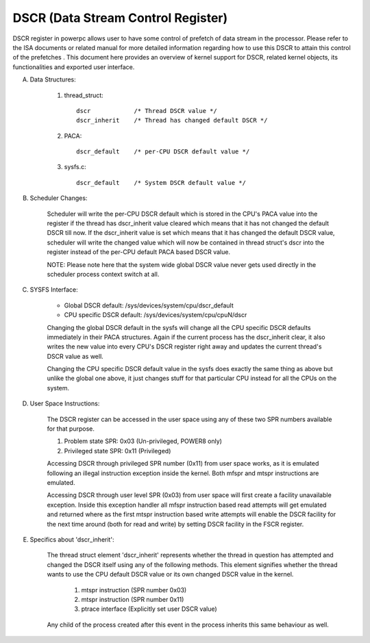 ===================================
DSCR (Data Stream Control Register)
===================================

DSCR register in powerpc allows user to have some control of prefetch of data
stream in the processor. Please refer to the ISA documents or related manual
for more detailed information regarding how to use this DSCR to attain this
control of the prefetches . This document here provides an overview of kernel
support for DSCR, related kernel objects, its functionalities and exported
user interface.

(A) Data Structures:

	(1) thread_struct::

		dscr		/* Thread DSCR value */
		dscr_inherit	/* Thread has changed default DSCR */

	(2) PACA::

		dscr_default	/* per-CPU DSCR default value */

	(3) sysfs.c::

		dscr_default	/* System DSCR default value */

(B) Scheduler Changes:

	Scheduler will write the per-CPU DSCR default which is stored in the
	CPU's PACA value into the register if the thread has dscr_inherit value
	cleared which means that it has not changed the default DSCR till now.
	If the dscr_inherit value is set which means that it has changed the
	default DSCR value, scheduler will write the changed value which will
	now be contained in thread struct's dscr into the register instead of
	the per-CPU default PACA based DSCR value.

	NOTE: Please note here that the system wide global DSCR value never
	gets used directly in the scheduler process context switch at all.

(C) SYSFS Interface:

	- Global DSCR default:		/sys/devices/system/cpu/dscr_default
	- CPU specific DSCR default:	/sys/devices/system/cpu/cpuN/dscr

	Changing the global DSCR default in the sysfs will change all the CPU
	specific DSCR defaults immediately in their PACA structures. Again if
	the current process has the dscr_inherit clear, it also writes the new
	value into every CPU's DSCR register right away and updates the current
	thread's DSCR value as well.

	Changing the CPU specific DSCR default value in the sysfs does exactly
	the same thing as above but unlike the global one above, it just changes
	stuff for that particular CPU instead for all the CPUs on the system.

(D) User Space Instructions:

	The DSCR register can be accessed in the user space using any of these
	two SPR numbers available for that purpose.

	(1) Problem state SPR:		0x03	(Un-privileged, POWER8 only)
	(2) Privileged state SPR:	0x11	(Privileged)

	Accessing DSCR through privileged SPR number (0x11) from user space
	works, as it is emulated following an illegal instruction exception
	inside the kernel. Both mfspr and mtspr instructions are emulated.

	Accessing DSCR through user level SPR (0x03) from user space will first
	create a facility unavailable exception. Inside this exception handler
	all mfspr instruction based read attempts will get emulated and returned
	where as the first mtspr instruction based write attempts will enable
	the DSCR facility for the next time around (both for read and write) by
	setting DSCR facility in the FSCR register.

(E) Specifics about 'dscr_inherit':

	The thread struct element 'dscr_inherit' represents whether the thread
	in question has attempted and changed the DSCR itself using any of the
	following methods. This element signifies whether the thread wants to
	use the CPU default DSCR value or its own changed DSCR value in the
	kernel.

		(1) mtspr instruction	(SPR number 0x03)
		(2) mtspr instruction	(SPR number 0x11)
		(3) ptrace interface	(Explicitly set user DSCR value)

	Any child of the process created after this event in the process inherits
	this same behaviour as well.
